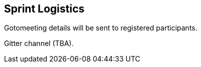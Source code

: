 == Sprint Logistics

Gotomeeting details will be sent to registered participants.

Gitter channel (TBA).
